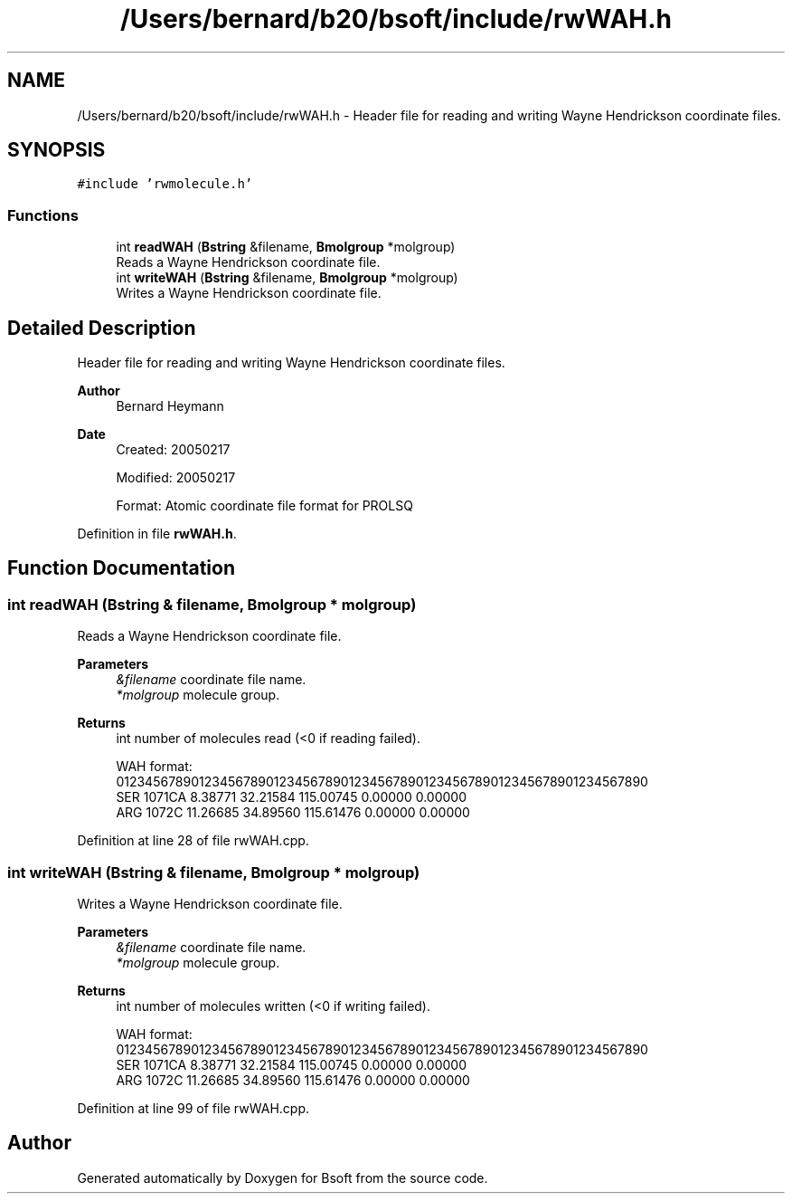 .TH "/Users/bernard/b20/bsoft/include/rwWAH.h" 3 "Wed Sep 1 2021" "Version 2.1.0" "Bsoft" \" -*- nroff -*-
.ad l
.nh
.SH NAME
/Users/bernard/b20/bsoft/include/rwWAH.h \- Header file for reading and writing Wayne Hendrickson coordinate files\&.  

.SH SYNOPSIS
.br
.PP
\fC#include 'rwmolecule\&.h'\fP
.br

.SS "Functions"

.in +1c
.ti -1c
.RI "int \fBreadWAH\fP (\fBBstring\fP &filename, \fBBmolgroup\fP *molgroup)"
.br
.RI "Reads a Wayne Hendrickson coordinate file\&. "
.ti -1c
.RI "int \fBwriteWAH\fP (\fBBstring\fP &filename, \fBBmolgroup\fP *molgroup)"
.br
.RI "Writes a Wayne Hendrickson coordinate file\&. "
.in -1c
.SH "Detailed Description"
.PP 
Header file for reading and writing Wayne Hendrickson coordinate files\&. 


.PP
\fBAuthor\fP
.RS 4
Bernard Heymann 
.RE
.PP
\fBDate\fP
.RS 4
Created: 20050217 
.PP
Modified: 20050217 
.PP
.nf
Format: Atomic coordinate file format for PROLSQ

.fi
.PP
 
.RE
.PP

.PP
Definition in file \fBrwWAH\&.h\fP\&.
.SH "Function Documentation"
.PP 
.SS "int readWAH (\fBBstring\fP & filename, \fBBmolgroup\fP * molgroup)"

.PP
Reads a Wayne Hendrickson coordinate file\&. 
.PP
\fBParameters\fP
.RS 4
\fI&filename\fP coordinate file name\&. 
.br
\fI*molgroup\fP molecule group\&. 
.RE
.PP
\fBReturns\fP
.RS 4
int number of molecules read (<0 if reading failed)\&. 
.PP
.nf
WAH format:
01234567890123456789012345678901234567890123456789012345678901234567890
   SER 1071CA     8.38771  32.21584 115.00745   0.00000   0.00000
   ARG 1072C     11.26685  34.89560 115.61476   0.00000   0.00000

.fi
.PP
 
.RE
.PP

.PP
Definition at line 28 of file rwWAH\&.cpp\&.
.SS "int writeWAH (\fBBstring\fP & filename, \fBBmolgroup\fP * molgroup)"

.PP
Writes a Wayne Hendrickson coordinate file\&. 
.PP
\fBParameters\fP
.RS 4
\fI&filename\fP coordinate file name\&. 
.br
\fI*molgroup\fP molecule group\&. 
.RE
.PP
\fBReturns\fP
.RS 4
int number of molecules written (<0 if writing failed)\&. 
.PP
.nf
WAH format:
01234567890123456789012345678901234567890123456789012345678901234567890
   SER 1071CA     8.38771  32.21584 115.00745   0.00000   0.00000
   ARG 1072C     11.26685  34.89560 115.61476   0.00000   0.00000

.fi
.PP
 
.RE
.PP

.PP
Definition at line 99 of file rwWAH\&.cpp\&.
.SH "Author"
.PP 
Generated automatically by Doxygen for Bsoft from the source code\&.
